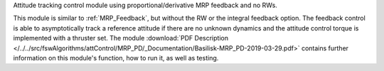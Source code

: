 
Attitude tracking control module using proportional/derivative MRP feedback and no RWs.

This module is similar to :ref:`MRP_Feedback`, but without the RW or the integral feedback option. The feedback control is able to asymptotically track a reference attitude if there are no unknown dynamics and the attitude control torque is implemented with a thruster set.   The module
:download:`PDF Description </../../src/fswAlgorithms/attControl/MRP_PD/_Documentation/Basilisk-MRP_PD-2019-03-29.pdf>`
contains further information on this module's function, how to run it, as well as testing.
